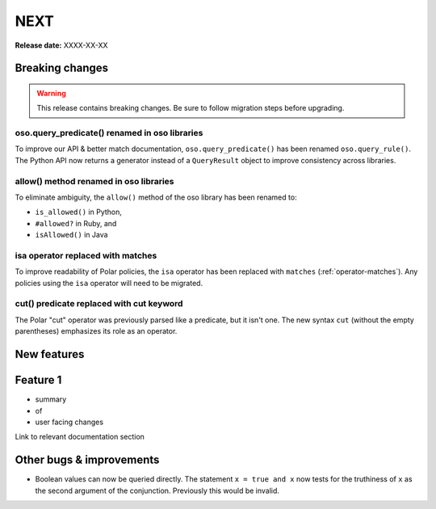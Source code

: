 ====
NEXT
====

**Release date:** XXXX-XX-XX

Breaking changes
================

.. warning:: This release contains breaking changes. Be sure
   to follow migration steps before upgrading.

oso.query_predicate() renamed in oso libraries
----------------------------------------------

To improve our API & better match documentation, ``oso.query_predicate()``
has been renamed ``oso.query_rule()``. The Python API now returns
a generator instead of a ``QueryResult`` object to improve consistency
across libraries.

allow() method renamed in oso libraries
---------------------------------------

To eliminate ambiguity, the ``allow()`` method of the oso library has been renamed to:

- ``is_allowed()`` in Python,
- ``#allowed?`` in Ruby, and
- ``isAllowed()`` in Java

isa operator replaced with matches
----------------------------------

To improve readability of Polar policies, the ``isa`` operator has
been replaced with ``matches`` (:ref:`operator-matches`). Any policies using the
``isa`` operator will need to be migrated.

cut() predicate replaced with cut keyword
-----------------------------------------

The Polar "cut" operator was previously parsed like a predicate, but
it isn't one. The new syntax ``cut`` (without the empty parentheses)
emphasizes its role as an operator.

New features
==============

Feature 1
=========

- summary
- of
- user facing changes

Link to relevant documentation section


Other bugs & improvements
=========================

- Boolean values can now be queried directly.  The statement ``x = true and x``
  now tests for the truthiness of ``x`` as the second argument of the
  conjunction. Previously this would be invalid.
